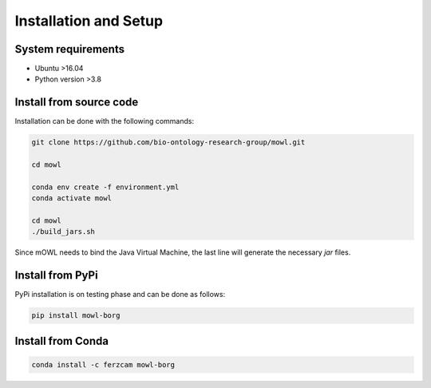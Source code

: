 Installation and Setup
===================================

System requirements
-------------------

- Ubuntu >16.04
- Python version >3.8

Install from source code
--------------------------

Installation can be done with the following commands:

.. code:: bash
	  
   git clone https://github.com/bio-ontology-research-group/mowl.git
   
   cd mowl

   conda env create -f environment.yml
   conda activate mowl

   cd mowl
   ./build_jars.sh

Since mOWL needs to bind the Java Virtual Machine, the last line will generate the necessary `jar` files.



Install from PyPi
------------------------------

PyPi installation is on testing phase and can be done as follows:

.. code:: bash
	  
   pip install mowl-borg


Install from Conda
------------------------------


.. code:: bash

   conda install -c ferzcam mowl-borg

